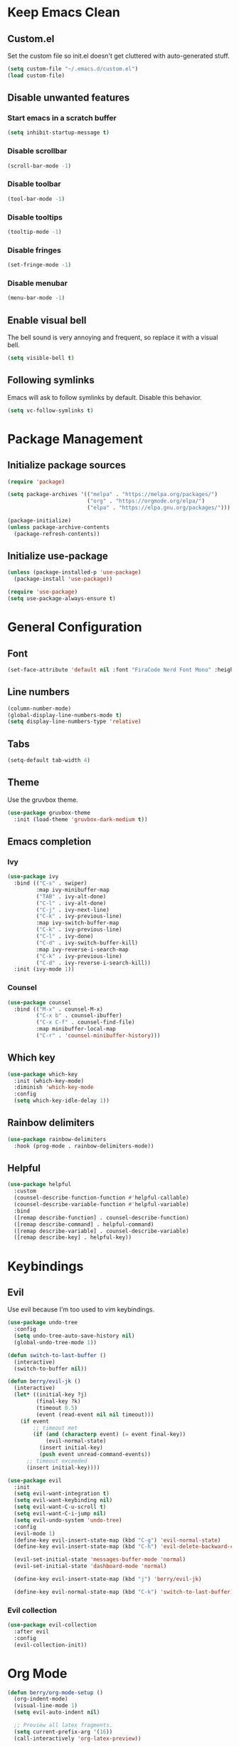 * Keep Emacs Clean
** Custom.el
Set the custom file so init.el doesn't get cluttered with auto-generated stuff.

#+begin_src emacs-lisp
  (setq custom-file "~/.emacs.d/custom.el")
  (load custom-file)
#+end_src
** Disable unwanted features
*** Start emacs in a scratch buffer
#+begin_src emacs-lisp
  (setq inhibit-startup-message t)
#+end_src
*** Disable scrollbar
#+begin_src emacs-lisp
  (scroll-bar-mode -1)
#+end_src
*** Disable toolbar
#+begin_src emacs-lisp
  (tool-bar-mode -1)
#+end_src
*** Disable tooltips
#+begin_src emacs-lisp
  (tooltip-mode -1)
#+end_src
*** Disable fringes
#+begin_src emacs-lisp
  (set-fringe-mode -1)
#+end_src
*** Disable menubar
#+begin_src emacs-lisp
  (menu-bar-mode -1)
#+end_src
** Enable visual bell
The bell sound is very annoying and frequent, so replace it with a visual bell.
#+begin_src emacs-lisp
  (setq visible-bell t)
#+end_src
** Following symlinks
Emacs will ask to follow symlinks by default. Disable this behavior.
#+begin_src emacs-lisp
  (setq vc-follow-symlinks t)
#+end_src
* Package Management
** Initialize package sources
#+begin_src emacs-lisp
  (require 'package)

  (setq package-archives '(("melpa" . "https://melpa.org/packages/")
                           ("org" . "https://orgmode.org/elpa/")
                           ("elpa" . "https://elpa.gnu.org/packages/")))

  (package-initialize)
  (unless package-archive-contents
    (package-refresh-contents))
#+end_src
** Initialize use-package
#+begin_src emacs-lisp
  (unless (package-installed-p 'use-package)
    (package-install 'use-package))

  (require 'use-package)
  (setq use-package-always-ensure t)
#+end_src
* General Configuration
** Font
#+begin_src emacs-lisp
  (set-face-attribute 'default nil :font "FiraCode Nerd Font Mono" :height 120)
#+end_src
** Line numbers
#+begin_src emacs-lisp
  (column-number-mode)
  (global-display-line-numbers-mode t)
  (setq display-line-numbers-type 'relative)
#+end_src
** Tabs
#+begin_src emacs-lisp
  (setq-default tab-width 4)
#+end_src
** Theme
Use the gruvbox theme.
#+begin_src emacs-lisp
  (use-package gruvbox-theme
    :init (load-theme 'gruvbox-dark-medium t))
#+end_src
** Emacs completion
*** Ivy
#+begin_src emacs-lisp
  (use-package ivy
    :bind (("C-s" . swiper)
           :map ivy-minibuffer-map
           ("TAB" . ivy-alt-done)	
           ("C-l" . ivy-alt-done)
           ("C-j" . ivy-next-line)
           ("C-k" . ivy-previous-line)
           :map ivy-switch-buffer-map
           ("C-k" . ivy-previous-line)
           ("C-l" . ivy-done)
           ("C-d" . ivy-switch-buffer-kill)
           :map ivy-reverse-i-search-map
           ("C-k" . ivy-previous-line)
           ("C-d" . ivy-reverse-i-search-kill))
    :init (ivy-mode 1))
#+end_src
*** Counsel
#+begin_src emacs-lisp
  (use-package counsel
    :bind (("M-x" . counsel-M-x)
           ("C-x b" . counsel-ibuffer)
           ("C-x C-f" . counsel-find-file)
           :map minibuffer-local-map
           ("C-r" . 'counsel-minibuffer-history)))
#+end_src
** Which key
#+begin_src emacs-lisp
  (use-package which-key
    :init (which-key-mode)
    :diminish 'which-key-mode
    :config
    (setq which-key-idle-delay 1))
#+end_src
** Rainbow delimiters
#+begin_src emacs-lisp
  (use-package rainbow-delimiters
    :hook (prog-mode . rainbow-delimiters-mode))
#+end_src
** Helpful
#+begin_src emacs-lisp
  (use-package helpful
    :custom
    (counsel-describe-function-function #'helpful-callable)
    (counsel-describe-variable-function #'helpful-variable)
    :bind
    ([remap describe-function] . counsel-describe-function)
    ([remap describe-command] . helpful-command)
    ([remap describe-variable] . counsel-describe-variable)
    ([remap describe-key] . helpful-key))
#+end_src
* Keybindings
** Evil
Use evil because I'm too used to vim keybindings.
#+begin_src emacs-lisp
  (use-package undo-tree
    :config
    (setq undo-tree-auto-save-history nil)
    (global-undo-tree-mode 1))

  (defun switch-to-last-buffer ()
    (interactive)
    (switch-to-buffer nil))

  (defun berry/evil-jk ()
    (interactive)
    (let* ((initial-key ?j)
           (final-key ?k)
           (timeout 0.5)
           (event (read-event nil nil timeout)))
      (if event
          ;; timeout met
          (if (and (characterp event) (= event final-key))
              (evil-normal-state)
            (insert initial-key)
            (push event unread-command-events))
        ;; timeout exceeded
        (insert initial-key))))

  (use-package evil
    :init
    (setq evil-want-integration t)
    (setq evil-want-keybinding nil)
    (setq evil-want-C-u-scroll t)
    (setq evil-want-C-i-jump nil)
    (setq evil-undo-system 'undo-tree)
    :config
    (evil-mode 1)
    (define-key evil-insert-state-map (kbd "C-g") 'evil-normal-state)
    (define-key evil-insert-state-map (kbd "C-h") 'evil-delete-backward-char-and-join)

    (evil-set-initial-state 'messages-buffer-mode 'normal)
    (evil-set-initial-state 'dashboard-mode 'normal)

    (define-key evil-insert-state-map (kbd "j") 'berry/evil-jk)

    (define-key evil-normal-state-map (kbd "C-k") 'switch-to-last-buffer))
#+end_src
*** Evil collection
#+begin_src emacs-lisp
  (use-package evil-collection
    :after evil
    :config
    (evil-collection-init))
#+end_src
* Org Mode
#+begin_src emacs-lisp
  (defun berry/org-mode-setup ()
    (org-indent-mode)
    (visual-line-mode 1)
    (setq evil-auto-indent nil)

    ;; Preview all latex fragments.
    (setq current-prefix-arg '(16))
    (call-interactively 'org-latex-preview))

  (use-package org
    :hook (org-mode . berry/org-mode-setup)
    :config

    (setq org-hide-emphasis-markers t)

    (setq org-agenda-start-with-log-mode t)
    (setq org-log-done 'time)
    (setq org-log-into-drawer t)

    (setq org-agenda-files '("~/documents/notes/informatica.org"))

    (define-key org-mode-map (kbd "<normal-state> C-k") 'switch-to-last-buffer)

    (setq org-format-latex-options (plist-put org-format-latex-options :scale 1.5)))
#+end_src
** Fragtog
Package for toggling latex snippets in org files.
#+begin_src emacs-lisp
  (use-package org-fragtog
    :after org
    :config
    (add-hook 'org-mode-hook 'org-fragtog-mode))
#+end_src
** Org Appear
This package hides markup around words, and reveals them when the cursor is inside them.
#+begin_src emacs-lisp
  (use-package org-appear
    :after org
    :config
    (add-hook 'org-mode-hook 'org-appear-mode))
#+end_src
* Discord Rich Presence
#+begin_src emacs-lisp
  (use-package elcord
    :config
    (setq elcord-display-elapsed nil)
    (setq elcord-display-line-numbers nil)
    (setq elcord-use-major-mode-as-main-icon t)
    (setq elcord-idle-timer nil)
    (elcord-mode))
#+end_src
* Development
** Projectile
#+begin_src emacs-lisp
  (use-package projectile
    :init
    (setq projectile-project-search-path '(("~/prgm/" . 2)))
    :config
    (projectile-mode +1)
    (define-key projectile-mode-map (kbd "C-c p") 'projectile-command-map))
#+end_src
** Treesitter
#+begin_src emacs-lisp
  (use-package tree-sitter
    :hook ((c-mode c++-mode) . (lambda () (tree-sitter-mode) (tree-sitter-hl-mode)))
    :config
    (require 'tree-sitter))

  (use-package tree-sitter-langs
    :config
    (require 'tree-sitter-langs))
#+end_src
** Lsp
#+begin_src emacs-lisp
  (use-package lsp-ui
    :config
    (setq lsp-ui-sideline-enable t)
    (setq lsp-ui-sideline-show-hover nil)
    (setq lsp-ui-doc-position 'bottom))

  (use-package lsp-mode
    :commands lsp)
#+end_src
** C/C++
#+begin_src emacs-lisp
  (use-package ccls
    :hook ((c-mode c++-mode) .
           (lambda () (require 'ccls) (lsp)))
    :config
    (setq ccls-initialization-options '(:compilationDatabaseDirectory "build/"))
    (setq c-basic-offset 4))
#+end_src
